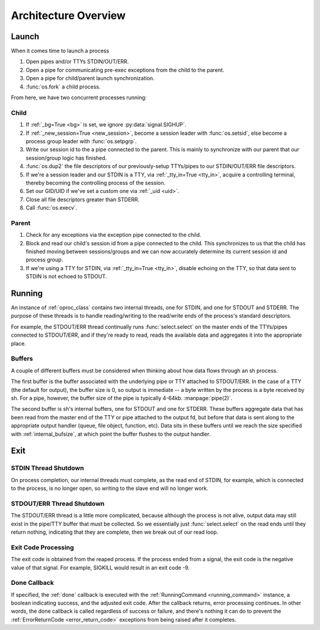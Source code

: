 .. _architecture:

Architecture Overview
#####################

Launch
======

When it comes time to launch a process

#. Open pipes and/or TTYs STDIN/OUT/ERR.
#. Open a pipe for communicating pre-exec exceptions from the child to the
   parent.
#. Open a pipe for child/parent launch synchronization.
#. :func:`os.fork` a child process.

From here, we have two concurrent processes running:

Child
-----

#. If :ref:`_bg=True <bg>` is set, we ignore :py:data:`signal.SIGHUP`.
#. If :ref:`_new_session=True <new_session>`, become a session leader with
   :func:`os.setsid`, else become a process group leader with
   :func:`os.setpgrp`.
#. Write our session id to the a pipe connected to the parent.  This is mainly
   to synchronize with our parent that our session/group logic has finished.
#. :func:`os.dup2` the file descriptors of our previously-setup TTYs/pipes to
   our STDIN/OUT/ERR file descriptors.
#. If we're a session leader and our STDIN is a TTY, via :ref:`_tty_in=True
   <tty_in>`, acquire a controlling
   terminal, thereby becoming the controlling process of the session.
#. Set our GID/UID if we've set a custom one via :ref:`_uid <uid>`.
#. Close all file descriptors greater than STDERR.
#. Call :func:`os.execv`.

Parent
------

#. Check for any exceptions via the exception pipe connected to the child.
#. Block and read our child's session id from a pipe connected to the child.
   This synchronizes to us that the child has finished moving between
   sessions/groups and we can now accurately determine its current session id
   and process group.
#. If we're using a TTY for STDIN, via :ref:`_tty_in=True <tty_in>`, disable
   echoing on the TTY, so that data sent to STDIN is not echoed to STDOUT.

Running
=======

An instance of :ref:`oproc_class` contains two internal threads, one for STDIN,
and one for STDOUT and STDERR.  The purpose of these threads is to handle
reading/writing to the read/write ends of the process's standard descriptors.

For example, the STDOUT/ERR thread continually runs :func:`select.select` on the
master ends of the TTYs/pipes connected to STDOUT/ERR, and if they're ready to
read, reads the available data and aggregates it into the appropriate place.

.. _arch_buffers:

Buffers
-------

A couple of different buffers must be considered when thinking about how data
flows through an sh process.

The first buffer is the buffer associated with the underlying pipe or TTY
attached to STDOUT/ERR.  In the case of a TTY (the default for output), the
buffer size is 0, so output is immediate -- a byte written by the process is a
byte received by sh.  For a pipe, however, the buffer size of the pipe is
typically 4-64kb.  :manpage:`pipe(2)`.

.. seealso:: FAQ: :ref:`faq_tty_out`

The second buffer is sh's internal buffers, one for STDOUT and one for STDERR.
These buffers aggregate data that has been read from the master end of the TTY
or pipe attached to the output fd, but before that data is sent along to the
appropriate output handler (queue, file object, function, etc).  Data sits in
these buffers until we reach the size specified with :ref:`internal_bufsize`, at
which point the buffer flushes to the output handler.


Exit
====

STDIN Thread Shutdown
---------------------

On process completion, our internal threads must complete, as the read end of
STDIN, for example, which is connected to the process, is no longer open, so
writing to the slave end will no longer work.

STDOUT/ERR Thread Shutdown
--------------------------

The STDOUT/ERR thread is a little more complicated, because although the process
is not alive, output data may still exist in the pipe/TTY buffer that must be
collected.  So we essentially just :func:`select.select` on the read ends until
they return nothing, indicating that they are complete, then we break out of our
read loop.

.. _arch_exit_code:

Exit Code Processing
--------------------

The exit code is obtained from the reaped process.  If the process ended from a
signal, the exit code is the negative value of that signal.  For example,
SIGKILL would result in an exit code -9.

Done Callback
-------------

If specified, the :ref:`done` callback is executed with the :ref:`RunningCommand
<running_command>` instance, a boolean indicating success, and the adjusted exit
code.  After the callback returns, error processing continues.  In other words,
the done callback is called regardless of success or failure, and there's
nothing it can do to prevent the :ref:`ErrorReturnCode <error_return_code>`
exceptions from being raised after it completes.


